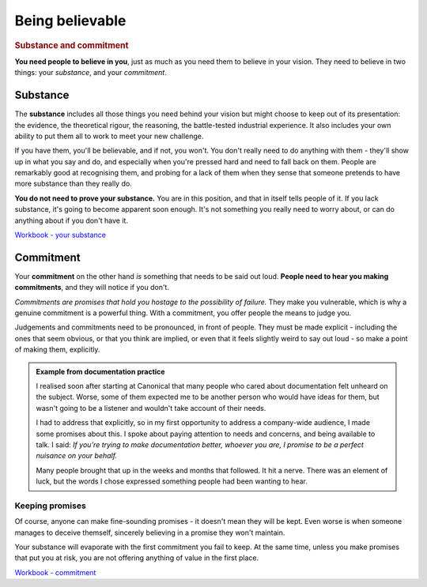 ================
Being believable
================

..  rubric:: Substance and commitment

**You need people to believe in you**, just as much as you need them to believe in your vision. They need to believe in two things: your *substance*, and your *commitment*.


Substance
=========

The **substance** includes all those things you need behind your vision but might choose to keep out of its presentation: the evidence, the theoretical rigour, the reasoning, the battle-tested industrial experience. It also includes your own ability to put them all to work to meet your new challenge. 

If you have them, you'll be believable, and if not, you won't. You don't really need to do anything with them - they'll show up in what you say and do, and especially when you're pressed hard and need to fall back on them. People are remarkably good at recognising them, and probing for a lack of them when they sense that someone pretends to have more substance than they really do. 

**You do not need to prove your substance.** You are in this position, and that in itself tells people of it. If you lack substance, it's going to become apparent soon enough. It's not something you really need to worry about, or can do anything about if you don't have it.

`Workbook - your substance <https://docs.google.com/document/d/18_OOHIZJ8SQASDjdrtgU9TzLSZDl0fa91eGfHQsODM4/edit#heading=h.xtc6idshxyjh>`_


Commitment
==========

Your **commitment** on the other hand *is* something that needs to be said out loud. **People need to hear you making commitments**, and they will notice if you don't.

*Commitments are promises that hold you hostage to the possibility of failure.* They make you vulnerable, which is why a genuine commitment is a powerful thing. With a commitment, you offer people the means to judge you.

Judgements and commitments need to be pronounced, in front of people. They must be made explicit - including the ones that seem obvious, or that you think are implied, or even that it feels slightly weird to say out loud - so make a point of making them, explicitly.

..  admonition:: Example from documentation practice

    I realised soon after starting at Canonical that many people who cared about documentation felt unheard on the subject. Worse, some of them expected me to be another person who would have ideas for them, but wasn't going to be a listener and wouldn't take account of their needs.

    I had to address that explicitly, so in my first opportunity to address a company-wide audience, I made some promises about this. I spoke about paying attention to needs and concerns, and being available to talk. I said: *If you're trying to make documentation better, whoever you are, I promise to be a perfect nuisance on your behalf.*

    Many people brought that up in the weeks and months that followed. It hit a nerve. There was an element of luck, but the words I chose expressed something people had been wanting to hear. 


Keeping promises
----------------

Of course, anyone can make fine-sounding promises - it doesn't mean they will be kept. Even worse is when someone manages to deceive themself, sincerely believing in a promise they won't maintain.

Your substance will evaporate with the first commitment you fail to keep. At the same time, unless you make promises that put you at risk, you are not offering anything of value in the first place.

`Workbook - commitment <https://docs.google.com/document/d/18_OOHIZJ8SQASDjdrtgU9TzLSZDl0fa91eGfHQsODM4/edit#heading=h.jqhui5ov599z>`_
